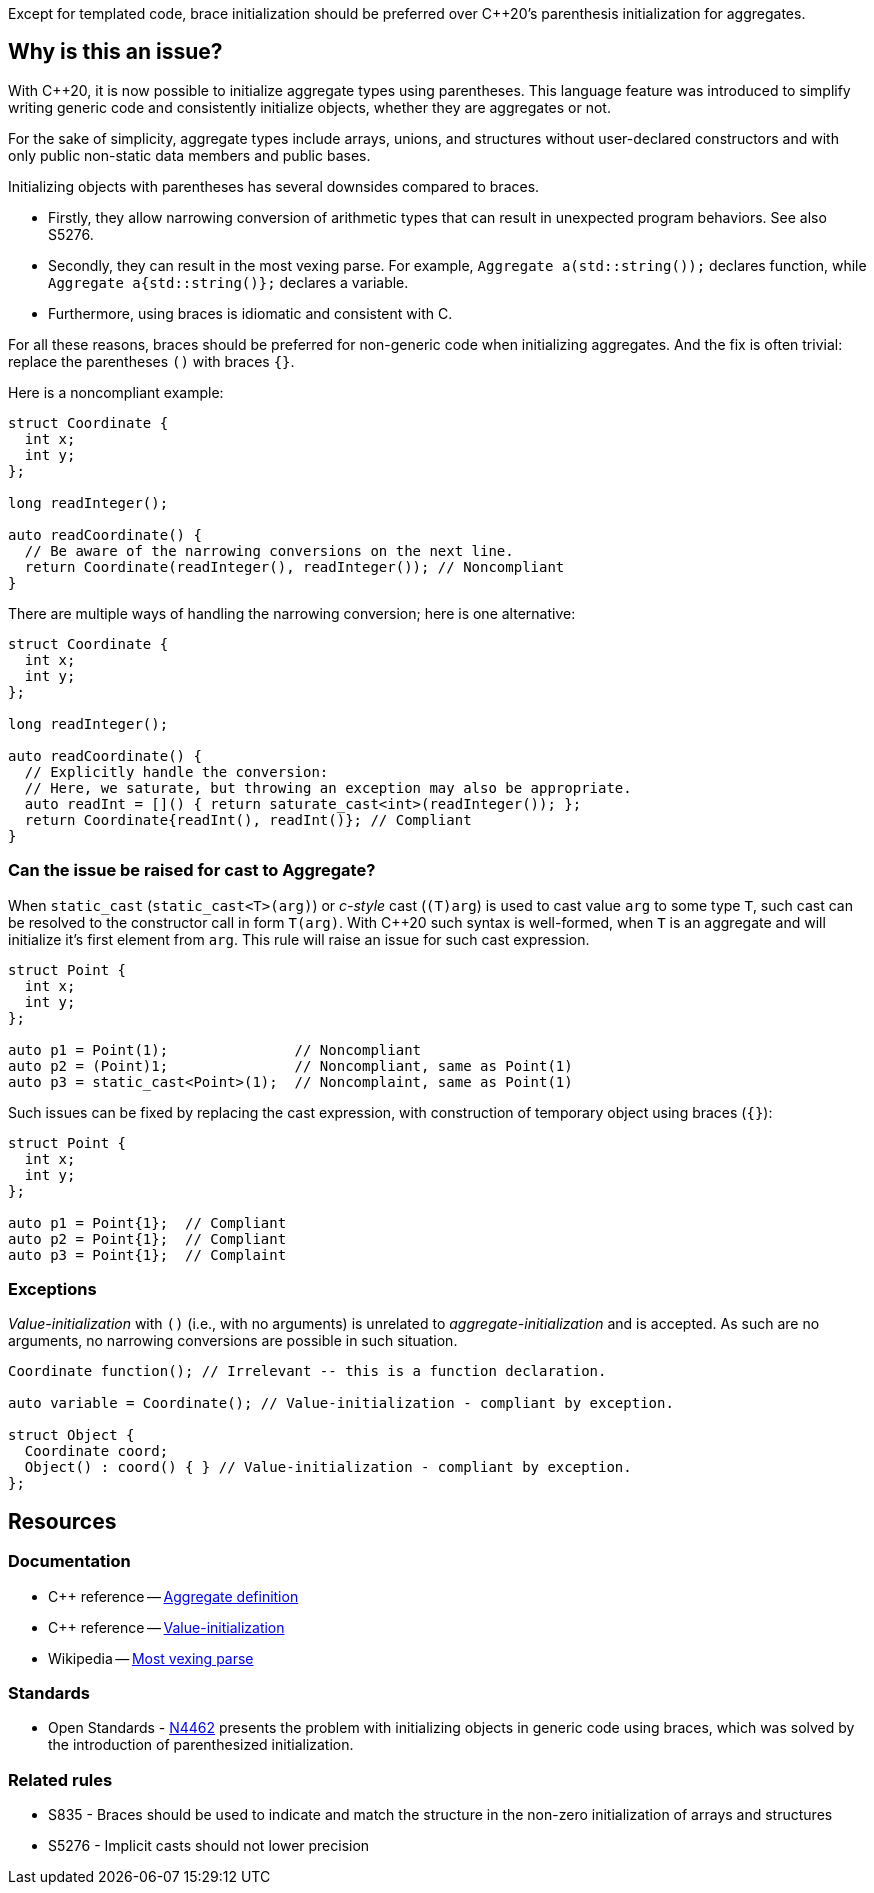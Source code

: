 Except for templated code, brace initialization should be preferred over {cpp}20's parenthesis initialization for aggregates.

== Why is this an issue?

With {cpp}20, it is now possible to initialize aggregate types using parentheses.
This language feature was introduced to simplify writing generic code and consistently initialize objects, whether they are aggregates or not.

For the sake of simplicity, aggregate types include arrays, unions, and structures without user-declared constructors and with only public non-static data members and public bases.

Initializing objects with parentheses has several downsides compared to braces.

 * Firstly, they allow narrowing conversion of arithmetic types that can result in unexpected program behaviors. See also S5276.

 * Secondly, they can result in the most vexing parse.
   For example, ``++Aggregate a(std::string());++`` declares function, while ``++Aggregate a{std::string()};++`` declares a variable.

 * Furthermore, using braces is idiomatic and consistent with C.

For all these reasons, braces should be preferred for non-generic code when initializing aggregates.
And the fix is often trivial: replace the parentheses `()` with braces `{}`.

Here is a noncompliant example:

[source,cpp,diff-id=1,diff-type=noncompliant]
----
struct Coordinate {
  int x;
  int y;
};

long readInteger();

auto readCoordinate() {
  // Be aware of the narrowing conversions on the next line.
  return Coordinate(readInteger(), readInteger()); // Noncompliant
}
----

There are multiple ways of handling the narrowing conversion; here is one alternative:

[source,cpp,diff-id=1,diff-type=compliant]
----
struct Coordinate {
  int x;
  int y;
};

long readInteger();

auto readCoordinate() {
  // Explicitly handle the conversion:
  // Here, we saturate, but throwing an exception may also be appropriate.
  auto readInt = []() { return saturate_cast<int>(readInteger()); };
  return Coordinate{readInt(), readInt()}; // Compliant
}
----

=== Can the issue be raised for cast to Aggregate?

When `static_cast` (`static_cast<T>(arg)`) or _c-style_ cast (`(T)arg`) is used to cast value `arg` to some type `T`,
such cast can be resolved to the constructor call in form `T(arg)`.
With {cpp}20 such syntax is well-formed, when `T` is an aggregate and will initialize it's first element from `arg`.
This rule will raise an issue for such cast expression.

[source,cpp,diff-id=2,diff-type=noncompliant]
----
struct Point {
  int x;
  int y;
};

auto p1 = Point(1);               // Noncompliant
auto p2 = (Point)1;               // Noncompliant, same as Point(1)
auto p3 = static_cast<Point>(1);  // Noncomplaint, same as Point(1)
----

Such issues can be fixed by replacing the cast expression, with construction of temporary object using braces (`{}`):

[source,cpp,diff-id=2,diff-type=compliant]
----
struct Point {
  int x;
  int y;
};

auto p1 = Point{1};  // Compliant
auto p2 = Point{1};  // Compliant
auto p3 = Point{1};  // Complaint 
----

 
=== Exceptions

_Value-initialization_ with `()` (i.e., with no arguments) is unrelated to _aggregate-initialization_ and is accepted.
As such are no arguments, no narrowing conversions are possible in such situation.

// There are also edge cases not worth covering or even mentioning here.
//
// Example: having a member with an explicit default constructor does not compile.
// https://godbolt.org/z/exerMGM9x

[source,cpp]
----
Coordinate function(); // Irrelevant -- this is a function declaration.

auto variable = Coordinate(); // Value-initialization - compliant by exception.

struct Object {
  Coordinate coord;
  Object() : coord() { } // Value-initialization - compliant by exception.
};
----


== Resources

=== Documentation

 * {cpp} reference -- https://en.cppreference.com/w/cpp/language/aggregate_initialization#Definitions[Aggregate definition]
 * {cpp} reference -- https://en.cppreference.com/w/cpp/language/value_initialization[Value-initialization]
 * Wikipedia -- https://en.wikipedia.org/wiki/Most_vexing_parse[Most vexing parse]

=== Standards

 * Open Standards - https://open-std.org/JTC1/SC22/WG21/docs/papers/2015/n4462.html[N4462] presents the problem with initializing objects in generic code using braces, which was solved by the introduction of parenthesized initialization.

=== Related rules

 * S835 - Braces should be used to indicate and match the structure in the non-zero initialization of arrays and structures
// TODO CPP-4792 - Update S835's title and list S6871.
 * S5276 - Implicit casts should not lower precision
